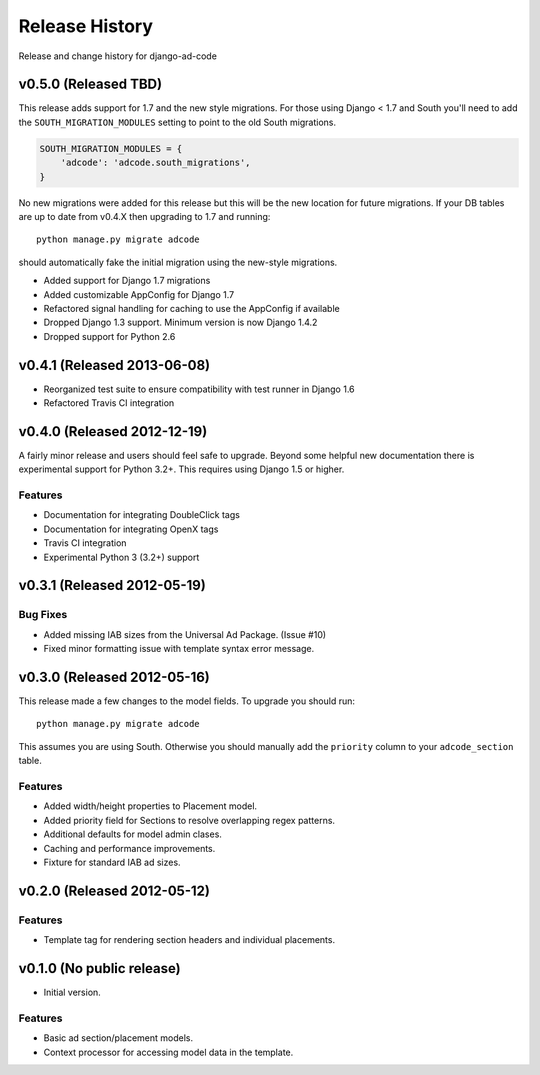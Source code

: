 Release History
====================================

Release and change history for django-ad-code


v0.5.0 (Released TBD)
------------------------------------

This release adds support for 1.7 and the new style migrations. For those using Django < 1.7 and South you'll need
to add the ``SOUTH_MIGRATION_MODULES`` setting to point to the old South migrations.

.. code-block:: python

    SOUTH_MIGRATION_MODULES = {
        'adcode': 'adcode.south_migrations',
    }

No new migrations were added for this release but this will be the new location for future migrations. If your
DB tables are up to date from v0.4.X then upgrading to 1.7 and running::

    python manage.py migrate adcode

should automatically fake the initial migration using the new-style migrations.

- Added support for Django 1.7 migrations
- Added customizable AppConfig for Django 1.7
- Refactored signal handling for caching to use the AppConfig if available
- Dropped Django 1.3 support. Minimum version is now Django 1.4.2
- Dropped support for Python 2.6


v0.4.1 (Released 2013-06-08)
------------------------------------

- Reorganized test suite to ensure compatibility with test runner in Django 1.6
- Refactored Travis CI integration


v0.4.0 (Released 2012-12-19)
------------------------------------

A fairly minor release and users should feel safe to upgrade. Beyond some helpful
new documentation there is experimental support for Python 3.2+. This requires
using Django 1.5 or higher.

Features
_________________

- Documentation for integrating DoubleClick tags
- Documentation for integrating OpenX tags
- Travis CI integration
- Experimental Python 3 (3.2+) support


v0.3.1 (Released 2012-05-19)
------------------------------------

Bug Fixes
_________________

- Added missing IAB sizes from the Universal Ad Package. (Issue #10)
- Fixed minor formatting issue with template syntax error message.


v0.3.0 (Released 2012-05-16)
------------------------------------

This release made a few changes to the model fields. To upgrade you should run::

    python manage.py migrate adcode

This assumes you are using South. Otherwise you should manually add the ``priority``
column to your ``adcode_section`` table.

Features
_________________

- Added width/height properties to Placement model.
- Added priority field for Sections to resolve overlapping regex patterns.
- Additional defaults for model admin clases.
- Caching and performance improvements.
- Fixture for standard IAB ad sizes.


v0.2.0 (Released 2012-05-12)
------------------------------------

Features
_________________

- Template tag for rendering section headers and individual placements.


v0.1.0 (No public release)
------------------------------------

- Initial version.

Features
_________________

- Basic ad section/placement models.
- Context processor for accessing model data in the template.
